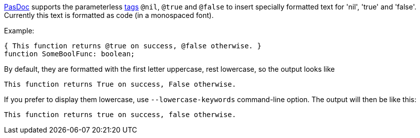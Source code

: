 link:Home[PasDoc] supports the parameterless
link:SupportedTags[tags] `@nil`, `@true` and `@false` to insert specially
formatted text for 'nil', 'true' and 'false'. Currently this text is
formatted as code (in a monospaced font).

Example:

[source,pascal]
----
{ This function returns @true on success, @false otherwise. }
function SomeBoolFunc: boolean;
----

By default, they are formatted with the first letter uppercase, rest lowercase, so the output looks like 

```
This function returns True on success, False otherwise.
```

If you prefer to display them lowercase, use `--lowercase-keywords` command-line option. The output will then be like this:

```
This function returns true on success, false otherwise.
```
